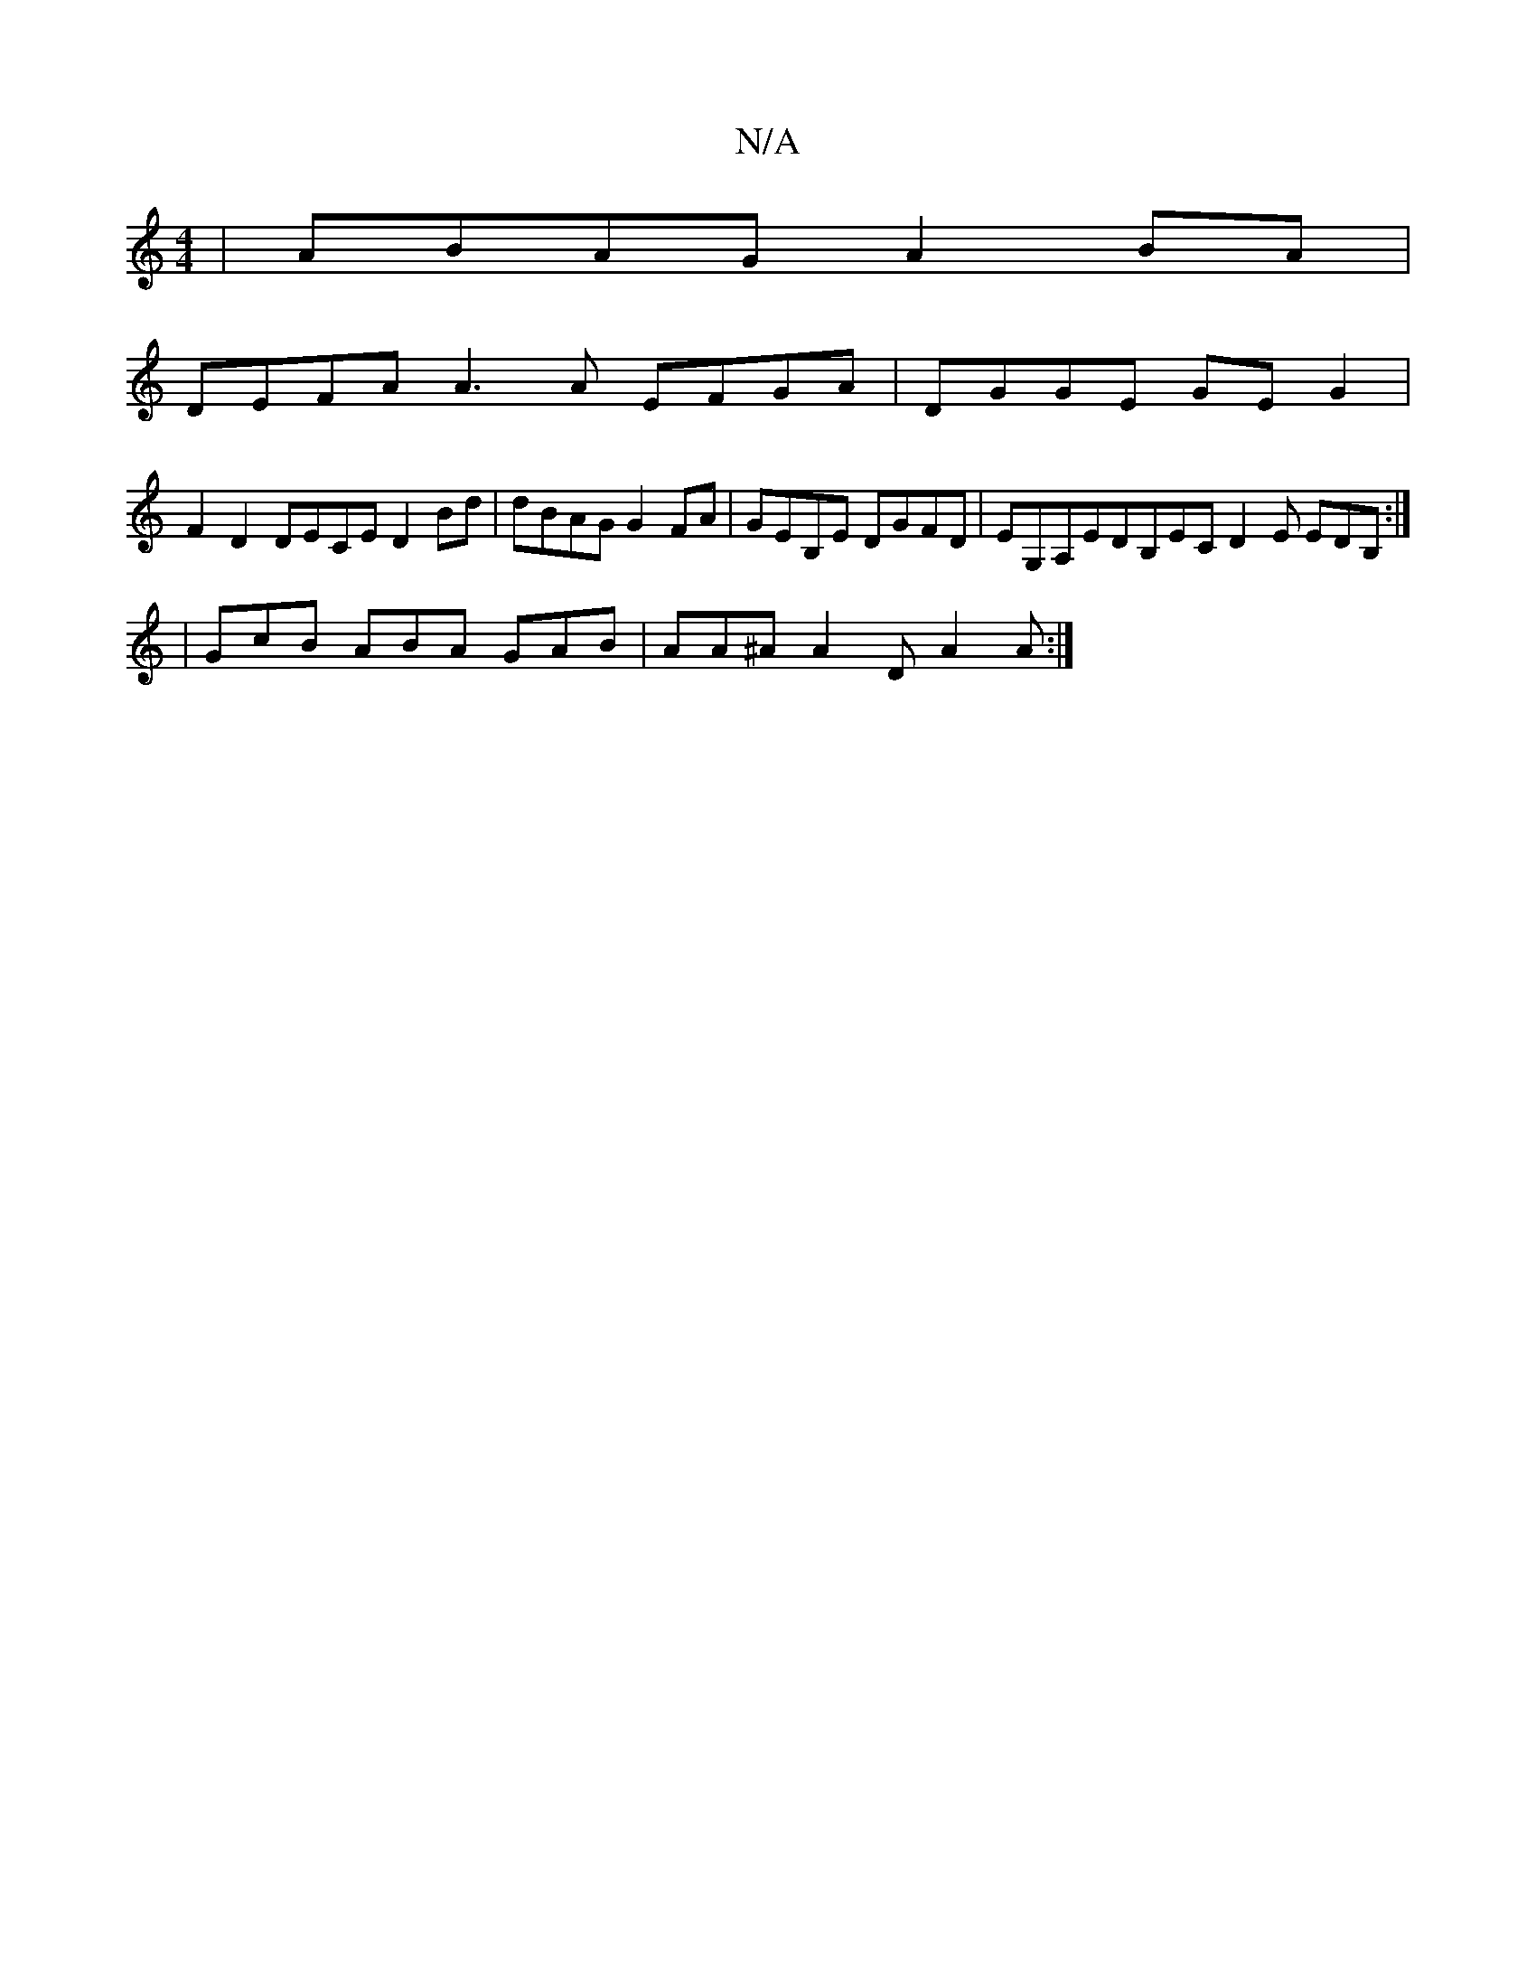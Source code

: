 X:1
T:N/A
M:4/4
R:N/A
K:Cmajor
 | ABAG A2BA |
DEFA A3A EFGA | DGGE GEG2 |
F2 D2 DECE D2Bd | dBAG G2FA |GEB,E DGFD | EG,A,EDB,EC D2 E EDB,:|
|GcB ABA GAB | AA^A A2D A2A :|

B2AG E2A2 D2D2 | FEED EFED BAAB | EG2D FAGd | FDF DE^F GEFG